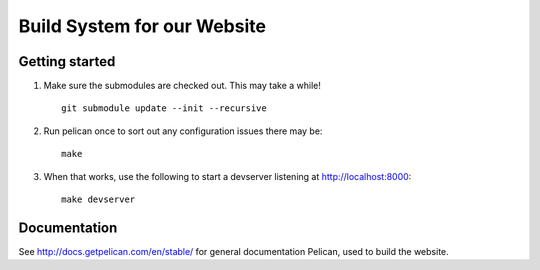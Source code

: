 Build System for our Website
############################

Getting started
===============

1. Make sure the submodules are checked out. This may take a while!

   ::

       git submodule update --init --recursive

2. Run pelican once to sort out any configuration issues there may be::

       make

3. When that works, use the following to start a devserver listening at
   `<http://localhost:8000>`_::

       make devserver

Documentation
=============

See http://docs.getpelican.com/en/stable/ for general documentation Pelican,
used to build the website.
